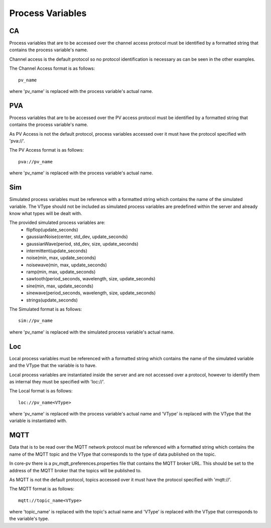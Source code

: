 
Process Variables
=================

CA
--
Process variables that are to be accessed over the channel access protocol must be identified by a formatted string that
contains the process variable's name.

Channel access is the default protocol so no protocol identification is necessary as can be seen in the other examples.

The Channel Access format is as follows::

    pv_name

where 'pv_name' is replaced with the process variable's actual name.

PVA
---
Process variables that are to be accessed over the PV access protocol must be identified by a formatted string that
contains the process variable's name.

As PV Access is not the default protocol, process variables accessed over it must have the protocol specified with 'pva://'.

The PV Access format is as follows::

    pva://pv_name

where 'pv_name' is replaced with the process variable's actual name.

Sim
---
Simulated process variables must be reference with a formatted string which contains the name of the simulated variable.
The VType should not be included as simulated process variables are predefined within the server and already know what 
types will be dealt with.

The provided simulated process variables are:
    * flipflop(update_seconds)
    * gaussianNoise(center, std_dev, update_seconds)
    * gaussianWave(period, std_dev, size, update_seconds)
    * intermittent(update_seconds)
    * noise(min, max, update_seconds)
    * noisewave(min, max, update_seconds)
    * ramp(min, max, update_seconds)
    * sawtooth(period_seconds, wavelength, size, update_seconds)
    * sine(min, max, update_seconds)
    * sinewave(period_seconds, wavelength, size, update_seconds)
    * strings(update_seconds)
    
The Simulated format is as follows::

    sim://pv_name

where 'pv_name' is replaced with the simulated process variable's actual name.

Loc
---
Local process variables must be referenced with a formatted string which contains the name of the simulated variable
and the VType that the variable is to have.

Local process variables are instantiated inside the server and are not accessed over a protocol, however to identify them as internal they must be specified with 'loc://'. 

The Local format is as follows::

    loc://pv_name<VType>

where 'pv_name' is replaced with the process variable's actual name and 'VType' is replaced with the VType that the variable is instantiated with.

MQTT
----
Data that is to be read over the MQTT network protocol must be referenced with a formatted string which contains the name of the MQTT topic and the VType that corresponds to the type of data published on the topic.

In core-pv there is a pv_mqtt_preferences.properties file that contains the MQTT broker URL. This should be set to the address of the MQTT broker that the topics will be published to.

As MQTT is not the default protocol, topics accessed over it must have the protocol specified with 'mqtt://'.

The MQTT format is as follows::

    mqtt://topic_name<VType>

where 'topic_name' is replaced with the topic's actual name and 'VType' is replaced with the VType that corresponds to the variable's type.


